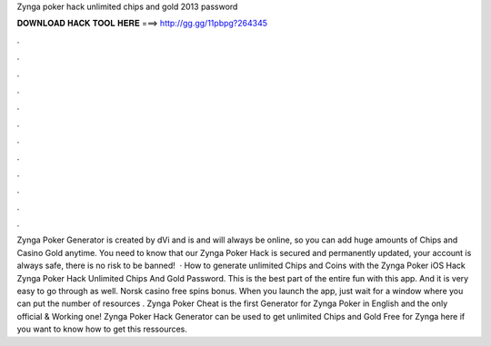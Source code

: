 Zynga poker hack unlimited chips and gold 2013 password

𝐃𝐎𝐖𝐍𝐋𝐎𝐀𝐃 𝐇𝐀𝐂𝐊 𝐓𝐎𝐎𝐋 𝐇𝐄𝐑𝐄 ===> http://gg.gg/11pbpg?264345

.

.

.

.

.

.

.

.

.

.

.

.

Zynga Poker Generator is created by dVi and is and will always be online, so you can add huge amounts of Chips and Casino Gold anytime. You need to know that our Zynga Poker Hack is secured and permanently updated, your account is always safe, there is no risk to be banned!  · How to generate unlimited Chips and Coins with the Zynga Poker iOS Hack Zynga Poker Hack Unlimited Chips And Gold Password. This is the best part of the entire fun with this app. And it is very easy to go through as well. Norsk casino free spins bonus. When you launch the app, just wait for a window where you can put the number of resources . Zynga Poker Cheat is the first Generator for Zynga Poker in English and the only official & Working one! Zynga Poker Hack Generator can be used to get unlimited Chips and Gold Free for Zynga  here if you want to know how to get this ressources.